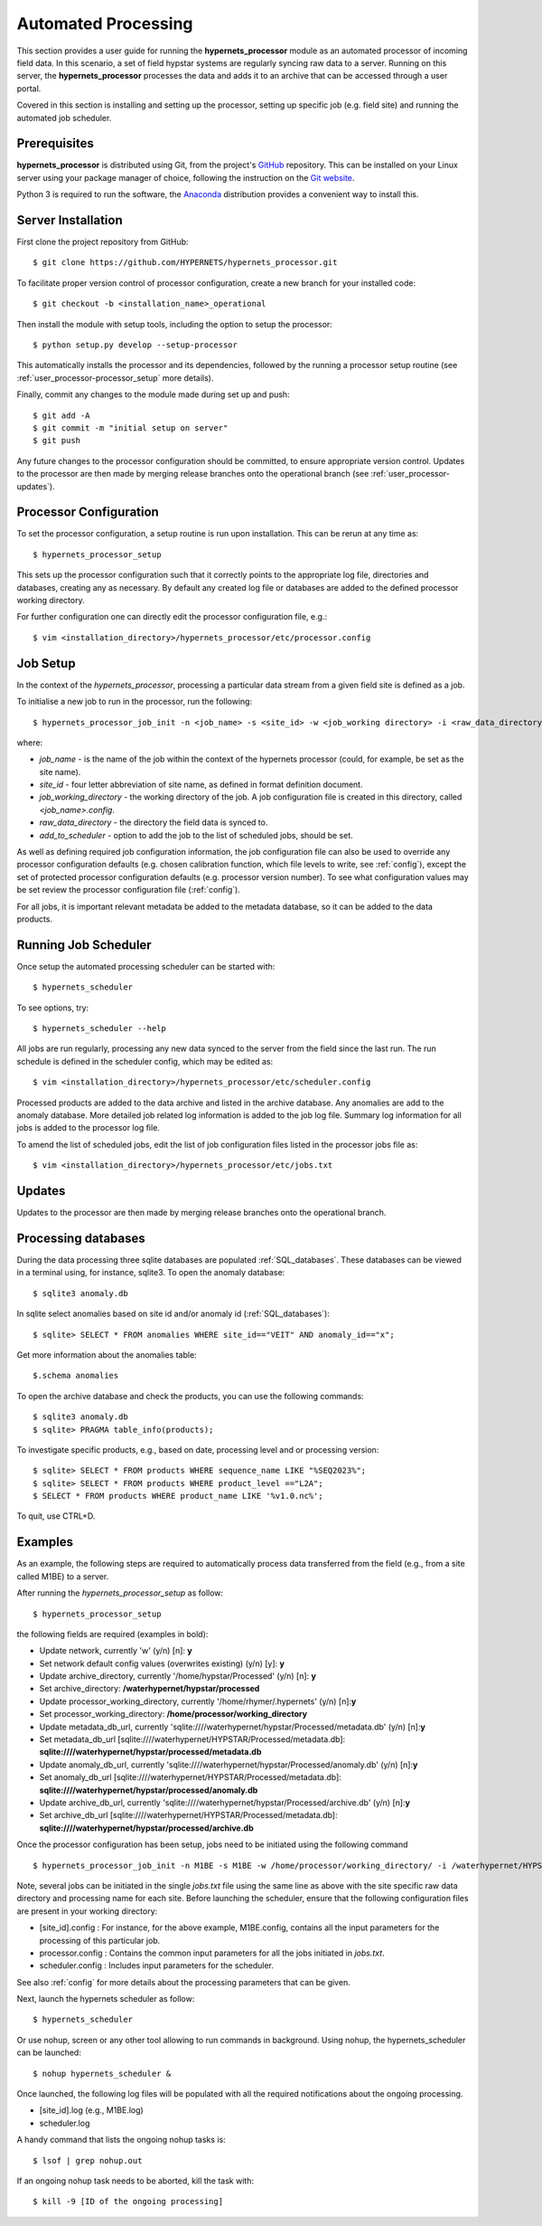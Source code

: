 .. use_processing - description of running the processor in an automated manner
   Author: seh2
   Email: sam.hunt@npl.co.uk
   Created: 22/10/20

.. _user_automated:

Automated Processing
====================

This section provides a user guide for running the **hypernets_processor** module as an automated processor of incoming field data. In this scenario, a set of field hypstar systems are regularly syncing raw data to a server.  Running on this server, the **hypernets_processor** processes the data and adds it to an archive that can be accessed through a user portal.

Covered in this section is installing and setting up the processor, setting up specific job (e.g. field site) and running the automated job scheduler.

Prerequisites
-------------

**hypernets_processor** is distributed using Git, from the project's `GitHub <https://github.com/HYPERNETS/hypernets_processor>`_ repository. This can be installed on your Linux server using your package manager of choice, following the instruction on the `Git website <https://git-scm.com/download/linux>`_.

Python 3 is required to run the software, the `Anaconda <https://www.anaconda.com>`_ distribution provides a convenient way to install this.

Server Installation
-------------------

First clone the project repository from GitHub::

   $ git clone https://github.com/HYPERNETS/hypernets_processor.git

To facilitate proper version control of processor configuration, create a new branch for your installed code::

   $ git checkout -b <installation_name>_operational

Then install the module with setup tools, including the option to setup the processor::

   $ python setup.py develop --setup-processor

This automatically installs the processor and its dependencies, followed by the running a processor setup routine (see :ref:`user_processor-processor_setup` more details).

Finally, commit any changes to the module made during set up and push::

   $ git add -A
   $ git commit -m "initial setup on server"
   $ git push

Any future changes to the processor configuration should be committed, to ensure appropriate version control. Updates to the processor are then made by merging release branches onto the operational branch (see :ref:`user_processor-updates`).

.. _user_processor-processor_setup:

Processor Configuration
-----------------------

To set the processor configuration, a setup routine is run upon installation. This can be rerun at any time as::

   $ hypernets_processor_setup

This sets up the processor configuration such that it correctly points to the appropriate log file, directories and databases, creating any as necessary. By default any created log file or databases are added to the defined processor working directory.

For further configuration one can directly edit the processor configuration file, e.g.::

   $ vim <installation_directory>/hypernets_processor/etc/processor.config


.. _user_processor-job_setup:

Job Setup
---------

In the context of the `hypernets_processor`, processing a particular data stream from a given field site is defined as a job.

To initialise a new job to run in the processor, run the following::

   $ hypernets_processor_job_init -n <job_name> -s <site_id> -w <job_working directory> -i <raw_data_directory> --add-to-scheduler

where:

* `job_name` - is the name of the job within the context of the hypernets processor (could, for example, be set as the site name).
* `site_id` - four letter abbreviation of site name, as defined in format definition document.
* `job_working_directory` - the working directory of the job. A job configuration file is created in this directory, called `<job_name>.config`.
* `raw_data_directory` - the directory the field data is synced to.
* `add_to_scheduler` - option to add the job to the list of scheduled jobs, should be set.

As well as defining required job configuration information, the job configuration file can also be used to override any processor configuration defaults (e.g. chosen calibration function, which file levels to write, see :ref:`config`), except the set of protected processor configuration defaults (e.g. processor version number).
To see what configuration values may be set review the processor configuration file (:ref:`config`).

For all jobs, it is important relevant metadata be added to the metadata database, so it can be added to the data products.

.. _user_processor-scheduler:

Running Job Scheduler
---------------------

Once setup the automated processing scheduler can be started with::

   $ hypernets_scheduler

To see options, try::

   $ hypernets_scheduler --help

All jobs are run regularly, processing any new data synced to the server from the field since the last run. The run schedule is defined in the scheduler config, which may be edited as::

   $ vim <installation_directory>/hypernets_processor/etc/scheduler.config

Processed products are added to the data archive and listed in the archive database. Any anomalies are add to the anomaly database. More detailed job related log information is added to the job log file. Summary log information for all jobs is added to the processor log file.

To amend the list of scheduled jobs, edit the list of job configuration files listed in the processor jobs file as::

   $ vim <installation_directory>/hypernets_processor/etc/jobs.txt

.. _user_processor-updates:

Updates
-------

Updates to the processor are then made by merging release branches onto the operational branch.

Processing databases
-------

During the data processing three sqlite databases are populated :ref:`SQL_databases`.
These databases can be viewed in a terminal using, for instance, sqlite3.
To open the anomaly database::

$ sqlite3 anomaly.db

In sqlite select anomalies based on site id and/or anomaly id (:ref:`SQL_databases`)::

$ sqlite> SELECT * FROM anomalies WHERE site_id=="VEIT" AND anomaly_id=="x";

Get more information about the anomalies table::

$.schema anomalies

To open the archive database and check the products, you can use the following commands::

$ sqlite3 anomaly.db
$ sqlite> PRAGMA table_info(products);

To investigate specific products, e.g., based on date, processing level and or processing version::

$ sqlite> SELECT * FROM products WHERE sequence_name LIKE "%SEQ2023%";
$ sqlite> SELECT * FROM products WHERE product_level =="L2A";
$ SELECT * FROM products WHERE product_name LIKE '%v1.0.nc%';

To quit, use CTRL+D.

Examples
-------------------

As an example, the following steps are required to automatically process data transferred from the field (e.g., from a site called M1BE) to a server.

After running the `hypernets_processor_setup` as follow::

$ hypernets_processor_setup

the following fields are required (examples in bold):

* Update network, currently 'w' (y/n) [n]: **y**
* Set network default config values (overwrites existing) (y/n) [y]: **y**
* Update archive_directory, currently '/home/hypstar/Processed' (y/n) [n]: **y**
* Set archive_directory: **/waterhypernet/hypstar/processed**
* Update processor_working_directory, currently '/home/rhymer/.hypernets' (y/n) [n]:**y**
* Set processor_working_directory: **/home/processor/working_directory**
* Update metadata_db_url, currently 'sqlite:////waterhypernet/hypstar/Processed/metadata.db' (y/n) [n]:**y**
* Set metadata_db_url [sqlite:////waterhypernet/HYPSTAR/Processed/metadata.db]: **sqlite:////waterhypernet/hypstar/processed/metadata.db**
* Update anomaly_db_url, currently 'sqlite:////waterhypernet/hypstar/Processed/anomaly.db' (y/n) [n]:**y**
* Set anomaly_db_url [sqlite:////waterhypernet/HYPSTAR/Processed/metadata.db]: **sqlite:////waterhypernet/hypstar/processed/anomaly.db**
* Update archive_db_url, currently 'sqlite:////waterhypernet/hypstar/Processed/archive.db' (y/n) [n]:**y**
* Set archive_db_url [sqlite:////waterhypernet/HYPSTAR/Processed/metadata.db]: **sqlite:////waterhypernet/hypstar/processed/archive.db**

Once the processor configuration has been setup, jobs need to be initiated using the following command ::

$ hypernets_processor_job_init -n M1BE -s M1BE -w /home/processor/working_directory/ -i /waterhypernet/HYPSTAR/Raw/M1BE/DATA/ --add-to-scheduler

Note, several jobs can be initiated in the single `jobs.txt` file using the same line as above with the site specific raw data directory and processing name for each site.
Before launching the scheduler, ensure that the following configuration files are present in your working directory:

* [site_id].config : For instance, for the above example, M1BE.config, contains all the input parameters for the processing of this particular job.
* processor.config : Contains the common input parameters for all the jobs initiated in `jobs.txt`.
* scheduler.config : Includes input parameters for the scheduler.

See also :ref:`config` for more details about the processing parameters that can be given.


Next, launch the hypernets scheduler as follow::

$ hypernets_scheduler

Or use nohup, screen or any other tool allowing to run commands in background. Using nohup, the hypernets_scheduler can be launched::

$ nohup hypernets_scheduler &

Once launched, the following log files will be populated with all the required notifications about the ongoing processing.

* [site_id].log (e.g., M1BE.log)
* scheduler.log

A handy command that lists the ongoing nohup tasks is::

$ lsof | grep nohup.out

If an ongoing nohup task needs to be aborted, kill the task with::

$ kill -9 [ID of the ongoing processing]



